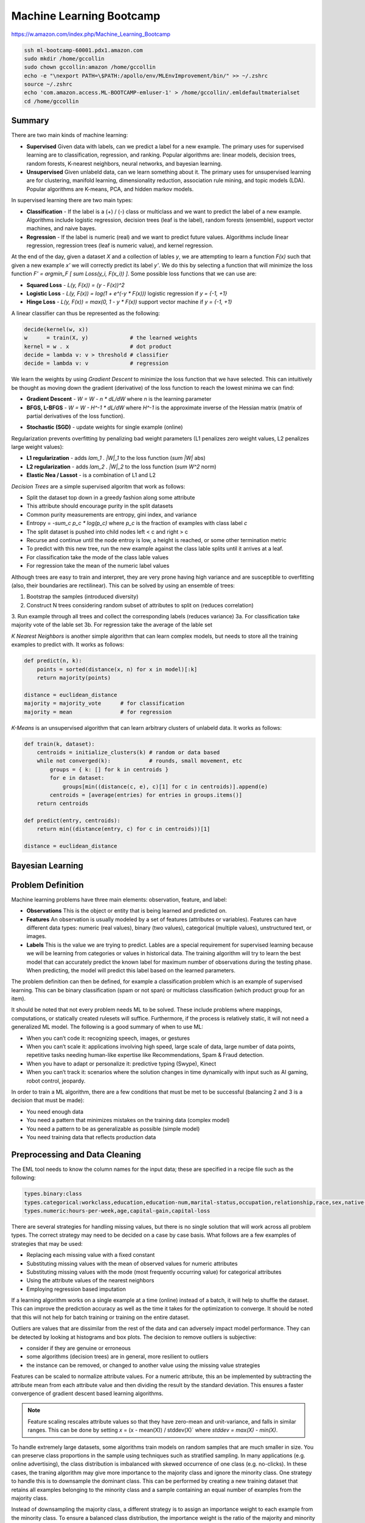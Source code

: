 ================================================================================
Machine Learning Bootcamp
================================================================================

https://w.amazon.com/index.php/Machine_Learning_Bootcamp

.. code-block:: bash

    ssh ml-bootcamp-60001.pdx1.amazon.com
    sudo mkdir /home/gccollin
    sudo chown gccollin:amazon /home/gccollin
    echo -e "\nexport PATH=\$PATH:/apollo/env/MLEnvImprovement/bin/" >> ~/.zshrc
    source ~/.zshrc
    echo 'com.amazon.access.ML-BOOTCAMP-emluser-1' > /home/gccollin/.emldefaultmaterialset   
    cd /home/gccollin

--------------------------------------------------------------------------------
Summary
--------------------------------------------------------------------------------

There are two main kinds of machine learning:

* **Supervised**
  Given data with labels, can we predict a label for a new example. The primary
  uses for supervised learning are to classification, regression, and ranking.
  Popular algorithms are: linear models, decision trees, random forests,
  K-nearest neighbors, neural networks, and bayesian learning.
* **Unsupervised**
  Given unlabeld data, can we learn something about it. The primary uses for
  unsupervised learning are for clustering, manifold learning, dimensionality
  reduction, association rule mining, and topic models (LDA). Popular algorithms
  are K-means, PCA, and hidden markov models.

.. image:: http://scikit-learn.org/stable/_static/ml_map.png
   :target: http://scikit-learn.org/stable/user_guide.html
   :align: center

In supervised learning there are two main types:

* **Classification** - If the label is a (+) / (-) class or multiclass and we want to
  predict the label of a new example. Algorithms include logistic regression, decision
  trees (leaf is the label), random forests (ensemble), support vector machines,
  and naive bayes.
* **Regression** - If the label is numeric (real) and we want to predict future
  values. Algorithms include linear regression, regression trees (leaf is numeric value),
  and kernel regression.

At the end of the day, given a dataset `X` and a collection of lables `y`, we
are attempting to learn a function `F(x)` such that given a new example `x'`
we will correctly predict its label `y'`. We do this by selecting a function
that will minimize the loss function `F' = argmin_F [ \sum Loss(y_i, F(x_i)) ]`.
Some possible loss functions that we can use are:

* **Squared Loss**  - `L(y, F(x)) = (y - F(x))^2`
* **Logistic Loss** - `L(y, F(x)) = log(1 + \e^(-y * F(x)))` logistic regression if `y = {-1, +1}`
* **Hinge Loss**    - `L(y, F(x)) = max(0, 1 - y * F(x))` support vector machine if `y = {-1, +1}`

A linear classifier can thus be represented as the following:

.. code-block:: text

    decide(kernel(w, x))
    w      = train(X, y)             # the learned weights
    kernel = w . x                   # dot product
    decide = lambda v: v > threshold # classifier
    decide = lambda v: v             # regression

We learn the weights by using *Gradient Descent* to minimize the loss
function that we have selected. This can intuitively be thought as
moving down the gradient (derivative) of the loss function to reach
the lowest minima we can find:

* **Gradient Descent** - `W = W - n * dL/dW` where `n` is the learning parameter
* **BFGS, L-BFGS** -  `W = W - H^-1 * dL/dW` where `H^-1` is the approximate inverse
  of the Hessian matrix (matrix of partial derivatives of the loss function).
- **Stochastic (SGD)** - update weights for single example (online)

Regularization prevents overfitting by penalizing bad weight parameters
(L1 penalizes zero weight values, L2 penalizes large weight values):

* **L1 regularization** - adds `\lam_1 . |W|_1` to the loss function (`\sum |W|` abs)
* **L2 regularization** - adds `\lam_2 . |W|_2` to the loss function (`\sum W^2` norm)
* **Elastic Nea / Lassot** - is a combination of L1 and L2

*Decision Trees* are a simple supervised algoritm that work as follows:

* Split the dataset top down in a greedy fashion along some attribute
* This attribute should encourage purity in the split datasets
* Common purity measurements are entropy, gini index, and variance
* Entropy = `-\sum_c p_c * log(p_c)` where `p_c` is the fraction of examples
  with class label `c`
* The split dataset is pushed into child nodes left < c and right > c
* Recurse and continue until the node entroy is low, a height is reached, or
  some other termination metric
* To predict with this new tree, run the new example against the class lable
  splits until it arrives at a leaf.
* For classification take the mode of the class lable values
* For regression take the mean of the numeric label values

Although trees are easy to train and interpret, they are very prone having
high variance and are susceptible to overfitting (also, their boundaries are
rectilinear). This can be solved by using an ensemble of trees:

1. Bootstrap the samples (introduced diversity)
2. Construct N trees considering random subset of attributes to split on (reduces correlation)
3. Run example through all trees and collect the corresponding labels (reduces variance)
3a. For classification take majority vote of the lable set
3b. For regression take the average of the lable set

.. image:: http://scikit-learn.org/stable/_images/plot_classifier_comparison_1.png
   :target: http://scikit-learn.org/stable/auto_examples/plot_classifier_comparison.html
   :align: center

*K Nearest Neighbors* is another simple algorithm that can learn complex models,
but needs to store all the training examples to predict with. It works as follows:

.. code-block:: python

    def predict(n, k):
        points = sorted(distance(x, n) for x in model)[:k]
        return majority(points)

    distance = euclidean_distance
    majority = majority_vote      # for classification
    majority = mean               # for regression

*K-Means* is an unsupervised algorithm that can learn arbitrary clusters of 
unlabeld data. It works as follows:

.. code-block:: python

    def train(k, dataset):
        centroids = initialize_clusters(k) # random or data based
        while not converged(k):            # rounds, small movement, etc
            groups = { k: [] for k in centroids }
            for e in dataset:
                groups[min((distance(c, e), c)[1] for c in centroids)].append(e)
            centroids = [average(entries) for entries in groups.items()]
        return centroids

    def predict(entry, centroids):
        return min((distance(entry, c) for c in centroids))[1]

    distance = euclidean_distance

--------------------------------------------------------------------------------
Bayesian Learning
--------------------------------------------------------------------------------

.. todo::

--------------------------------------------------------------------------------
Problem Definition
--------------------------------------------------------------------------------

Machine learning problems have three main elements: observation, feature, and label:

* **Observations**
  This is the object or entity that is being learned and predicted on.

* **Features**
  An observation is usually modeled by a set of features (attributes or variables).
  Features can have different data types: numeric (real values), binary (two values),
  categorical (multiple values), unstructured text, or images.

* **Labels**
  This is the value we are trying to predict. Lables are a special requirement
  for supervised learning because we will be learning from categories or values
  in historical data. The training algorithm will try to learn the best model
  that can accurately predict the known label for maximum number of observations
  during the testing phase. When predicting, the model will predict this label
  based on the learned parameters.

The problem definition can then be defined, for example a classification problem
which is an example of supervised learning. This can be binary classification
(spam or not span) or multiclass classification (which product group for an item).

It should be noted that not every problem needs ML to be solved. These include
problems where mappings, computations, or statically created rulesets will
suffice. Furthermore, if the process is relatively static, it will not need
a generalized ML model. The following is a good summary of when to use ML:

* When you can’t code it:  recognizing speech, images, or gestures
* When you can’t scale it: applications involving high speed, large scale of
  data, large number of data points, repetitive tasks needing human-like expertise
  like Recommendations, Spam & Fraud detection.
* When you have to adapt or personalize it: predictive typing (Swype), Kinect
* When you can’t track it: scenarios where the solution changes in time
  dynamically with input such as AI gaming, robot control, jeopardy.

In order to train a ML algorithm, there are a few conditions that must be
met to be successful (balancing 2 and 3 is a decision that must be made):

* You need enough data
* You need a pattern that minimizes mistakes on the training data (complex model)
* You need a pattern to be as generalizable as possible (simple model)
* You need training data that reflects production data

--------------------------------------------------------------------------------
Preprocessing and Data Cleaning
--------------------------------------------------------------------------------

The EML tool needs to know the column names for the input data; these are
specified in a recipe file such as the following:

.. code-block:: text

    types.binary:class
    types.categorical:workclass,education,education-num,marital-status,occupation,relationship,race,sex,native-country
    types.numeric:hours-per-week,age,capital-gain,capital-loss


There are several strategies for handling missing values, but there is no single
solution that will work across all problem types. The correct strategy may need
to be decided on a case by case basis. What follows are a few examples of
strategies that may be used:

- Replacing each missing value with a fixed constant
- Substituting missing values with the mean of observed values for numeric attributes
- Substituting missing values with the mode (most frequently occurring value) for categorical attributes
- Using the attribute values of the nearest neighbors
- Employing regression based imputation

If a learning algorithm works on a single example at a time (online) instead
of a batch, it will help to shuffle the dataset. This can improve the prediction
accuracy as well as the time it takes for the optimization to converge. It should
be noted that this will not help for batch training or training on the entire
dataset.

Outliers are values that are dissimilar from the rest of the data and can
adversely impact model performance. They can be detected by looking at
histograms and box plots. The decision to remove outliers is subjective:

- consider if they are genuine or erroneous
- some algorithms (decision trees) are in general, more resilient to outliers
- the instance can be removed, or changed to another value using the missing value strategies

Features can be scaled to normalize attribute values. For a numeric attribute,
this an be implemented by subtracting the attribute mean from each attribute
value and then dividing the result by the standard deviation. This ensures a faster
convergence of gradient descent based learning algorithms.

.. note::
   Feature scaling rescales attribute values so that they have zero-mean
   and unit-variance, and falls in similar ranges. This can be done by
   setting `x` = (x - mean(X)) / stddev(X)` where `stddev = max(X) - min(X)`.


To handle extremely large datasets, some algorithms train models on random
samples that are much smaller in size. You can preserve class proportions
in the sample using techniques such as stratified sampling. In many applications
(e.g. online advertising), the class distribution is imbalanced with skewed
occurrence of one class (e.g. no-clicks). In these cases, the traning algorithm
may give more importance to the majority class and ignore the minority class.
One strategy to handle this is to downsample the dominant class. This can be
performed by creating a new training dataset that retains all examples
belonging to the minority class and a sample containing an equal number of
examples from the majority class.

Instead of downsampling the majority class, a different strategy is to assign
an importance weight to each example from the minority class. To ensure a
balanced class distribution, the importance weight is the ratio of the
majority and minority classes. This can also be used to heavily penalize
misclassified examples in situations where failed predictions are not
acceptable (adult classificatin).

--------------------------------------------------------------------------------
Data Visualization (R)
--------------------------------------------------------------------------------

All Machine Learning tasks require that developers understand the data. By using
data visualization tools, one can:

* Understand the data better
* Gain insight into the data
* Uncover underlying structure
* Identify important features and detect outliers

There are a number of things to look for when you are investigating the dataset;
the following is a list of such things:

* **Feature / Target Summaries**
  Summary reports can detect outliers and skew in the feature or target data
  distribution. Histograms of indiviual features can be helpful to view data
  summaries.

* **Feature / Target Correlations**
  Knowing the correlation between each feature and the target class is helpful
  in feature selection since a high correlation score implies that there is a
  relationship between the feature and the target class. In general, you want
  to keep the features with high correlation since they are the ones with signal,
  and filter out the features with low correlation since they are most likely noisy.
  This can be examined by looking ate individual feature histograms split by
  the target labels. *Mutual Information* can be calculated as
  `I(X, Y) = \sum_y \sum_x p(x,y) log(p(x,y) / (p(x) * p(y)))`. Finally a
  *covariance matrix* or *Pearsons correlation coefficient* can be used.

* **Feature / Feature Correlations**
  Understanding the correlation between features can tell you which features are
  redundant. For example, if features `f_1` and `f_2` are highly correlated, then
  you may be able to reduce data dimensionality by selecting only one of them.
  These can be investigated with scatter plots with smoothers.

.. code-block:: r

    income <- read.csv('income_train_data.csv', header=T, strip.white=TRUE)
    ?summary           # provides help for the supplied command
    summary(income)    # provides a summary of the dataset
    str(income)        # provides a column labels and data anomolies
    library('ggplot2') # loads the ggplot library for easy plotting
    qplot(data=income, x=age,main="Histogram of Age",binwidth=3)
    qplot(data=income, x=age, main="Class-wise Histogram of Age",  binwidth=3, position="dodge", fill=class)
    age.sal.xtab=xtabs(~age+class, data=income) # distribution of age groups with label


--------------------------------------------------------------------------------
Feature Engineering
--------------------------------------------------------------------------------

The process of manipulating raw data into new and more useful representations or
features is called feature engineering. It is the most critical and time-consuming
step of predictive model building requiring lots of trial and error combined with
domain knowledge and ingenuity. These new features may have more predictive power
than the original raw data which can boost the model performance. These are
generally higher level models. In many cases, linear models with simple features
may not be able to capture complex correlations between the data and the associated
labels.  One way to improve these models is to introduce non-linearity through
feature transformations. There are many types of these feature transformations:

* **Non-Linear** - such as numeric binning and combinations of existing features
  (e.g. quadratic features).
* **Domain-Specific** - such as text features, features that capture the structure
  of web pages, and specialized features (e.g., SIFT) for image data.
* **Data-Driven** - such as meta features derived from clusters within the data.
* **Feature Selection** - selecting a subset of relevant features from a much larger
  set. The insights gained from data visualization can be used to retain features
  that are highly correlated with the target label. This is typically done to elimiate
  noisy or leaky features.

Numeric value binning allows us to introduce *non-linearity* into linear models.
We simply replace a linear value with the bin class value it falls into.
Discretizing numeric values using binning enables models to capture multimodal
relationships of the form: `if age <= 15 or age > 60: the person should earn < $50K`.
Binning allows the classfier to not be distracted by the precision of the number
attribute if it isn't necessarily needed (is there a difference in the prediction
if the user is 30 or 32).  There are a number of binning strategies (although the
best decisions of bin size should be based on experimentation):

- equal ranges
- equal number of examples
- maximize purity measure (entropy)
- supervised binning algorithms based on information gain (classification)
- supervised binning algorithms based on variance reduction (regression)

EML allows this in the recipie file by using rules of the form
`<feature>:quantile_bin:<bin_count>`; for example:

.. code-block:: text

    hours-per-week:quantile_bin:10
    age:quantile_bin:10
    capital-gain:quantile_bin:10
    capital-loss:quantile_bin:10

Another way to introduce non-linear features is with quadratic features.
Quadratic features combine existing features and can generalize to combine
any number of features, which is referred to as the *cartesian product* of
features. In general, you should group base features (income related, family
related, etc) and then combine features from different groups to make new
quadratic features. This is especially helpful if the combined feature is a
text variable containing a sequence of tokens (ex. a book title or binding
descriptors may help in deciding if the book is a text book or trade fiction).
In EMR this is performed as follows:

.. code-block:: text

    processor.cartesian.1: relationship, marital-status
    processor.cartesian.2: relationship, (age:quantile_bin:10)
    processor.cartesian.3: relationship, occupation
    processor.cartesian.4: marital-status, (age:quantile_bin:10)

Other non-linear feature transformations:

* log feature values ensure a more linear dependence with output values
* product/ratio of feature values
* use leaves of fixed depth decision tree as features (train boosted ensemble)
* train on a subset of data, leafs are binary bins, run each example through the tree
* this captures complex relationship between feature values and target

.. note:: linear models are more scalable than non-linear models

There may also be domain specific transformations depending on the data:

* Multi-word concepts with frequent N-grams
* Parts of speech / ontology tagging (focus on words with specific roles)
* Stop words removal / stemming (helps to focus on semantics)
* Lowercasing / punctionation removal (standardizes the syntax)
* Cutting off very high / lower percentiles
* TF-IDF normalization (corpus wide normalization)
* Orthogonal Sparse Bigram (ODB) to preserve spatial information

In EMR, here is a way of performing N-gram feature extraction while
removing punctuation and lowercasing all the N-grams (note, OSB essentially
does n-gram splitting over a window of words):

.. code-block:: text

    description:lowercase, no_punct, ngram:2
    item_name:lowercase, no_punct, ngram:2
    description:osb:3 # osb:2 is essentially a bigram

It is important to include as many features as possible as this will improve
prediction accuracy by discovering interesting and useful patterns in the data.
It is not possible to know all the features that have signal, so it is best to
include all the featuers and allow the training algorithm to pick the features
with the strongest correlations. This should be balanced with not including
noisy features that have little or no predictive power as they overfit the data.
Once again, the learning algorithm can return importance scores on the features
which an be used to prune away unimportant attributes.

Simple feature transformations of numeric features can improve model performance
by ensuring a better model fit with the target variable. Consider a variable `x`
which is related to the ouput by `y = x^2`. Taking the square root of the
variable makes it linerally correlated with the target variable.

--------------------------------------------------------------------------------
Feature Selection
--------------------------------------------------------------------------------

Often having less features is often better as the model generalizes the behavior
and will prevent overfitting. Many of the features may be strongly correlated or
highly redundant which will affect the performance of the model (overfitting).

To select features that have the highest predictive power:

- features that are strongly correlated with target variables
- information gain, mutual information, chi-square score, pearson's correlation coefficient
- features with high correlation and residual target given other variables
- forward / backward selection, ANOVA analysis
- features with high importance scores (weights) during model training
- remove features with all zero weights

.. todo:: Dimensionality Reduction (random projections, PCA)


Here is an example recipie file for EML that defines a number of features:

.. code-block:: text

    types.binary:class
    types.categorical:workclass,education,education-num,marital-status,occupation,relationship,race,sex,native-country
    types.numeric:hours-per-week,age,capital-gain,capital-loss

    hours-per-week:quantile_bin:10
    age:quantile_bin:10
    capital-loss:quantile_bin:10
    capital-gain:quantile_bin:10

    processor.cartesian.1: relationship, marital-status
    processor.cartesian.2: relationship, (age:quantile_bin:10)
    processor.cartesian.3: relationship, occupation
    processor.cartesian.4: marital-status, (age:quantile_bin:10)
    processor.cartesian.5: marital-status, occupation
    processor.cartesian.6: (age:quantile_bin:10), education
    processor.cartesian.7: (age:quantile_bin:10), (capital-gain:quantile_bin:10)
    processor.cartesian.8: (age:quantile_bin:10), (hours-per-week:quantile_bin:10)
    processor.cartesian.9: (age:quantile_bin:10), sex
    processor.cartesian.10: occupation, education
    processor.cartesian.11: education, (hours-per-week:quantile_bin:10)

--------------------------------------------------------------------------------
Parameter Tuning
--------------------------------------------------------------------------------

Loss function tuning:

- **squared**  - regression, classification
- **logistic** - classification only, better for skewed class distributions
- **hinge**    - classification only, more robust to outliers

Randomly explore join parameter configuration space. You can stop when the model
performance improvement drops below a threshold (branch-bound).

Can also use `k-fold cross validation` to evaluate the model performance for a
given parameter setting:

- randomly split the training data into `k` parts
- train models on `k` training sets, each containing `k-1` parts
- test each model on remaining parts (not used for training)
- average `k` model performance scores
- typical values for `k` are 3 and 5

--------------------------------------------------------------------------------
Training a Model
--------------------------------------------------------------------------------

The quality of the model can be changed by increasing the number of passes on
the data. For a small dataset, the number of interations may need to be larger
while on a very large dataset, a single pass may be sufficient.

What follows is an example run of the EML service with the previously cleaned
dataset and associated configuration to train a linear classifier:

.. code-block:: bash

    echo -e "PredictionType:binary\nPasses:100\nL2:1E-8" > income_params.txt
    eml upload train.csv
    eml upload test.csv
    eml create predictor                     \
        --labelColumn class                  \
        --recipe ./income_recipe.txt         \
        --dataFileType csv                   \
        --trainingParams ./income_params.txt \
        --trainingFile s3://eml-training-data-123456789101/train.csv
    eml describe predictor --id pr-2014-04-02-81035-jolly-flame

    eml create evaluation --id pr-2014-04-02-81035-jolly-flame                 \
        --evaluationFile s3://eml-training-data-123456789101/gccollin/test.csv \
        --dataFileType csv                                                     \
        --labelColumn class
    eml describe evaluation --id ev-2014-04-02-81740-long-lip

What follows is an example run of the EML service with the previously cleaned
dataset and associated configuration to train a linear regression:

.. code-block:: bash

    echo -e "PredictionType:regression\nPasses:10" > income_params.txt
    eml upload train.csv
    eml upload test.csv
    eml create predictor                     \
        --labelColumn log_pm                 \
        --recipe ./price_recipe.txt          \
        --dataFileType csv                   \
        --trainingParams ./income_params.txt \
        --trainingFile s3://eml-training-data-123456789101/train.csv
    eml describe predictor --id pr-2014-04-11-67217-shaky-desk

    eml create evaluation --id pr-2014-04-11-67217-shaky-desk                    \
        --evaluationFile s3://eml-training-data-657675388327/price_test_data.csv \
        --dataFileType csv                                                        \
        --labelColumn log_pm
    eml describe evaluation --id ev-2014-04-11-68019-sour-whip

--------------------------------------------------------------------------------
Evaluating a Trained Model
--------------------------------------------------------------------------------

The output of a ML classifier is a prediction score that is then applied to a
threshold: if it is above the threshold it is (+), else it is (-). The problem
with having the classifier choose the threshold directly is:

* **High Precision** - when all positive predictions need to be correct at the
  expense of some positive examples being labled negative.
* **High Recall** - when as many positive examples as possible need to be labled,
  at the expense of some negative examples being misclassified as positive

One way to evaluate the model is to simply calculate the percentage of correctly
classified examples over the total dataset size. This would give us the percent
correctly classified. The problem with this is:

* if the dataset is unbalanced, we can simply just guess the majority classifier
  and achieve 90% accuracy without training a model (e.g. just say no one has
  cancer).
* if the costs of getting a false positive and false negative are not equal, then
  we should allow the user to control the tradeoff (e.g. classifying an email as
  spam vs classifying someone as not having cancer).

*Ultimately, when solving a business problem, the most important metrics are the
ones that are used to measure the problem.* However, it is often not feasible to
collect the business metric directly with each iteration of the ML process. As
such, the next best thing is to find a metric that can be used to evaluate the ML
model and can also be shown to be a good proxy for the business metric, specifically:
it would be good to show that when the ML metric improves, so does the business metric.
Finding an appropriate ML metric is an important part of the ML process.

As a start, the current trend for evaluating a model is the *confusion matrix* which is
a table of all possible combinations of obtained and correct answers. For a binary
classifier this is a 2x2 matrix:

.. code-block:: text

                        actual(1)             actual(0)
    --------------------------------------------------
    prediction(1): true  positive (tp)   false positive (fp)
    prediction(0): false negative (fn)   true  negative (tn)

    precision (p) = TP / (TP + FP) - ability of classifier to not label (+) as (-)
    recall    (r) = TP / (TP + FN) - ability of classifier to find all (+) examples
    f1-score (f1) = (2 * p * r) / (p + r) - single metric linking the two

    true  (+) rate = TP / (TP + FP) - fraction of (+) examples classified correctly
    false (+) rate = FP / (FP + TN) - fraction of (-) examples classified incorrectly

The precision and recall are directly related. You can increase the recall by
lowering the precision and vice versa. One problem with precision and recall is
that they are high level metrics that may not capture the variety and subtlety
of a model's performance (does it perform well on some examples but poorly on
others). The *receiver operating characteristic (ROC) curve* is very useful for
understanding the subtlety in ML performance.  We can then plot an ROC graph
by “sweeping” through the range of all possible thresholds (say from -1 to 1,
one might consider 100 equally-spaced scores as thresholds). For each threshold,
the TPR and FPR are calculated, and the results are plotted on a graph where the
y axis is TPR, and the x axis is FPR. The ideal curve should fit to the upper
right hand corner while a random classifier will be a diagonal line. If the
curve hugs the bottom right corner, you can simply invert the output to make it
a good classifier.

.. image:: images/roc-curve.png
   :align: center

Finally, we can retrieve a metric from the ROC curve by taking the *area under the curve
(AUC)*. The perfect classifier will be 1.0 while the inverted classifier will be 0.0.
The completely random classifier will be 0.5, therefore we want to maximize
`| auc - 0.5|`. It should be noted that EML will select as a threshold the point in
the ROC curve where the difference between TPR and FPR values is at its maximum.

To evaluate the result of our model in EML, we can take the results of the previous
testing step and load them into R:

.. code-block:: r

    # Load our predictions from file
    eml.evaluation <- read.csv("pr-2013-05-02-30501-old-smell_2013-05-02T083206.109_test_result/prediction")
    # Load the ROCR library. If you get an error here, run install.packages("ROCR") and follow prompts
    library(ROCR)
    # Create a ROCR prediction object, by telling the library where to find the model scores and true labels.
    # In this case, score and trueLabel were the columns in the header line of the CSV file that we loaded
    pred <- prediction(eml.evaluation$score, eml.evaluation$trueLabel)
    # Create a ROCR performance object, and instruct it to compute FPR and TPR dimensions - aka the ROC plot 
    perf <- performance(pred, measure = "tpr", x.measure = "fpr") 
    # Plot the graph. Colorize=TRUE adds a threshold color indicator and scale on the right side of the plot
    plot(perf,  colorize=TRUE)
    # Add a grid and a diagonal line to make interpretation easier 
    abline(c(0, 1), col="gray70", lty=2)
    grid(col="orange")

When we test our model against a fairly selected dataset, it may underperform. This is
caused by one of two conditions:

* **Underfitting**
  This is caused by high *bias* which is a measure of the systematic error in the model
  predictions (difference between average prediction and true target). This is usually
  indicative of a model that is too simple and has a small number of features (usually
  linear models). The error rate will be high on the training and test dataset. This
  problem can be solved by increasing the features of the model and decreasing the
  regularization parameters.
* **Overfitting**
  This is caused by high *variance* (the stability or variance in predictions across
  different data samples). This is usually indicative of a model that is too complex
  and has too many features. The error rate will be high only on the test dataset.
  This problem can be solved by increasing the training set, decreasing features,
  and increasing regularization. This is also seen in linear models with many
  sparse features and decision tress (may need to switch model). This also happens
  when the model learns random errors or noise that have no correlation to the target
  label.

.. image:: images/bias-variance.png
   :align: center

.. image:: images/bias-variance-tradeoff.png
   :align: center

--------------------------------------------------------------------------------
Evaluating a Regression Model
--------------------------------------------------------------------------------

The prediction score output by a regression model is the predicted target value.
The two metrics commonly used to measure the regression model performance are:

* **Root Mean Squared Error (RMSE)** - `\sqrt{ \sum_y { y - y')^2 } / n }`
* **Mean Absolute Percent Error (MAPE)** -  `(1/n) * \sum_y { | y - y' / y | }`
* `y` is the actual value, `y'` is the predicted value, `n` is the example count

*RMSE* aims to reduce the absolute error and gives more importance to minimzing
the error for large target values. *MAPE* focuses on reducing the relative
error and tries to minimize the error for smaller target values.

--------------------------------------------------------------------------------
Generating Predictions
--------------------------------------------------------------------------------

The EML tool allows for bulk predictions as well as online predictions (with a specified
SLA). To perform the batch prediction, simply upload in batch the data to be


evaluated and the poll on the prediction results:

.. code-block:: bash

    eml predict batch --id pr-2014-04-02-81035-jolly-flame    \
        --inputFile s3://eml-training-data-657675388327/gccollin/income_batch_predict_data.csv
    eml describe batchPrediction --id bp-2014-04-02-82881-busy-goat


--------------------------------------------------------------------------------
Model Retraining
--------------------------------------------------------------------------------

For a model to continue to predict as accurately during training once it has been
put into production, the production data must have a similar distribution to the
training data. Since data distributions can be expected to drift over time, this
may not be a one time exercise, but rather a continuous process. The status of your
model must be monitored and if the data distribution in productions starts to differ
significantly from the training data, the model must be retrained. This training
process should be performed with fresh training data taht reflects the current production
data distribution:

- the model can be trained online with a new collection of production data
- if the monitoring is not prohibitive, a new batch model can be trained when needed
- can also simply train a new model daily, weekly, or monthly


--------------------------------------------------------------------------------
Classifier Scores to Probabilities
--------------------------------------------------------------------------------

* binning method
* modeling via a logistic function


--------------------------------------------------------------------------------
Classifier / Modeling Tips
--------------------------------------------------------------------------------

*The following are some best practices for building high-performance predictive
models using EML:*

* **The More Training Examples, the Better**

  ML models make predictions for a new example based on target labels for similar
  examples in the training data. Consequently, with more training examples, the
  likelihood of finding examples that are similar to a new example increases and
  this leads to more accurate predictions. Thus, larger training sets produce
  models that generalize better to unseen examples. In contrast, with few training
  examples, the model is more prone to overfit the data and thus have poor
  generalization. As a rule of thumb, simple (linear) models with lots of data
  beat complex (nonlinear) models with modest amounts of it.

* **The More Features, the Better**

  More features can improve predictive performance by discovering interesting and
  useful patterns. So in any ML project, it is important to invest sufficient time
  in feature engineering, that is, constructing discriminating features with signal.
  Since it is difficult to guess the features with predictive power exactly, a good
  strategy here is to go with a superset that may include some redundant or noisy
  features - the model training algorithm will simply ignore the features with little
  or no predictive influence (by assigning them low weights) and focus on the features
  with the strongest correlations (by assigning them higher weights).

* **Include non-linear features in models**

  The expressive power of EML’s linear models can be significantly enhanced by including
  non-linear feature transformations. Numeric value binning, text n-grams and quadratic
  features are powerful mechanisms to inject non-linearity into models and can result
  in big gains in the predictive performance of models. For numeric attributes, it is
  also highly recommended to perform feature scaling since this ensures faster
  convergence of model training algorithms. Lowercasing, punctuation removal, stemming
  and stop word removal are also useful transformations to consider for text attributes.

* **Tune Model Training Parameters**

  It is important to explore the parameter space (e.g. number of passes, number of hash
  bits, learning parameters, regularization) during model training - the parameter values
  control factors that affect model quality like convergence of the training algorithm to
  the optimal solution, degree of overfitting and extent of hash collisions. For instance,
  as the number of passes over the training set is increased (beyond 1), the solution gets
  closer to the optimum. Thus, model performance improves with each additional pass although
  the magnitude of the improvement diminishes as the solution approaches the optimum.
  Similarly, increasing hash bits has the effect of reducing collisions, and so should be
  done for large feature spaces. 

* **Avoid Evaluating Model Performance on Training Data**

  A good predictive model generalizes beyond the examples in the training set and performs
  well on unseen data. So it is imperative to use a separate test dataset (different from
  the training set) to evaluate model performance.  A model may perform well on training
  data by overfitting the data rather than learning general patterns. For example, consider
  a simple model that memorizes the training data in its entirety - such a model will
  perfectly predict the training data but will typically fail drastically when making
  predictions about new or unseen data. This is because the model has not learned to
  generalize. A good strategy is to take all available labeled data, and randomly split
  it into training and test datasets. The ratio of 70..80% training, to 20..30% evaluation,
  is commonly used. This ratio ensures that the training and evaluation data are independent
  of each other, and, hopefully, random selection eliminates the selection bias.

* **Avoid Using Test Data to Tune Parameters**

  Using test data to tune model parameters during training can lead to overfitting.
  The correct way to tune parameters is to split the training data into a training set
  and a validation set, and then use the validation set to tune model training parameters.
  Of course, holding out data reduces the amount available for training. This can be
  mitigated by doing k-fold cross-validation that effectively generates k training
  validation splits as follows:
  
  1. randomly divide the training data into k subsets
  2. hold out each one while training on the rest
  3. test each learned model on the examples it did not see
  4. average the results to see how well the particular parameter setting does

* **Ensure Training Data Distribution is in Sync with the Real World**

  Data distributions can change dramatically over time. Consequently, models trained
  on very old data may have poor predictive performance since the current data distribution
  may be very different from that of the training data. So it is important to retrain
  models at regular time intervals (e.g. every day, week or month) with new training data
  to ensure that the models adapt to data distribution changes.
  
  Training data may also be biased depending on the process used to generate examples.
  A better approach to obtain unbiased training sets is to randomly sample observations.
  Furthermore, ground-truth labels for examples can be obtained in a number of different
  ways including (note, it is not advisable to use automated business rules to acquire
  ground truth labels since the models will simply learn the business rules):
  
  1: Human Editors (mechanical turk)
  2: User Feedback (logged actions)

* **Combine Exploitation with Exploration**

  To ensure that models deployed in production adapt to changing data distributions it
  is important to continuously retrain them at regular intervals. In many applications
  like online advertising, the training data comprises newly generated examples as a
  result of user feedback (clicks / no-clicks) to items (ads). Thus, to ensure that
  trained models have high prediction accuracy for new items, explore-exploit algorithms
  (e.g., epsilon-greedy, UCB) should be employed to balance items with high predicted
  values (exploitation) with items whose predictions have high uncertainty (exploration).
  In the event that user feedback is delayed and cannot be obtained in real-time,
  throttling schemes must be employed to limit the exploration of items with inaccurate
  predictions.

* **Pay Attention to Training Data Quality**

  Bad data is more common than one can imagine and adversely impacts model quality. So
  it is critical to ensure that training data is clean by visualizing the data to detect
  skew and errors, doing validation checks and audits for different attribute values,
  removing erroneous records and outliers (spam), and filling in missing values using
  imputation techniques. In addition, randomly shuffling the order of examples in the
  training set can lead to much better models due to faster convergence of model training
  algorithms.  

* **Eliminate Bad, Leaky Features**

  Certain features like the bid price for an ad can be manipulated by end users and so
  are poor features for tasks like click probability prediction. Also, features that
  leak target labels should be dropped during model training. These features assume
  values that are highly correlated with the target in the training data but are absent
  from the test data. For example, in ad click probability prediction, a feature like
  payout amount is non-zero only for clicks and thus leaks information about the target
  label (click / no-click). As a result, it should be expunged from the training data.

* **Use Feature Selection to Prune Noisy Features**

  This is somewhat contradictory to the previous point that recommends including as
  many features as possible. Transformations like n-grams and quadratic can generate
  a massive number of features which can slow down training, lead to overfitting and
  increase the number of hash collisions. Correlation measures such as mutual
  information, the Chi-squared test or information gain can be used to determine the
  predictive power of each feature and prune away noisy features without signal.

* **Select Model Evaluation Metrics that Reflect Business Objectives**

  Applications may have diverse requirements and simply optimizing a single
  evaluation metric like AUC score may not satisfy every business objective.
  For instance, an application for detecting duplicate ASINs may have a
  requirement of 100% precision while a different application for detecting adult
  content may want to maximize recall at the expense of precision. Maximizing recall
  while achieving a target precision is not the same as maximizing AUC scores.
  Similarly, in online advertising, the primary goal is to predict individual ad click
  probabilities as accurately as possible for which the log-likelihood function may
  be a better evaluation metric.

* **Do Not Rely on Offline Tests as a Proxy for Online Performance**

  Online performance of models may be very different from offline tests. Models with
  the highest log-likelihood function values or AUC scores in offline tests may not
  always perform the best in production when deployed online. For example, in ad
  auctions, offline model quality metrics like log-likelihood or AUC are a poor substitute
  for business objectives that require maximizing CTRs and/or revenues. In general,
  offline tests should be mainly used to guide model development and actual model
  performance with respect to key business metrics should be measured in an online setting
  using A/B testing (where a small fraction of real web traffic is diverted to the model).   

* **Use Sampling and Importance Weights to Boost Model Performance**

  Sampling-based techniques such as bagging help to combat overfitting and reduce model
  variance. Bagging builds an ensemble of models on multiple training data samples, and
  aggregates the individual model predictions using either majority voting (for
  classification) or averaging (for regression) to obtain the final prediction. Similarly,
  in imbalanced training data where examples of one class far outnumber the other,
  downsampling the majority class or oversampling the minority class are again good
  strategies to reduce overfitting and obtain models with higher prediction accuracy.
  Finally, when business objectives call for very high precision, then associating
  higher importance weights with examples belonging to the negative class can aid in
  satisfying the objectives while maximizing recall. Similarly, one can obtain very
  high recall by associating high importance weights with examples belonging to the
  positive class. 


--------------------------------------------------------------------------------
EML's Learning Algorithm
--------------------------------------------------------------------------------

Let the training data consist of examples `(x, y)` with feature vector `x_i \e x`
and target label `y`. During model training, EML computes a weight vector `w_i \e w`
so as to optimize a specified objective function (equivalently, minimize some
loss function) over training examples `(x, y)`. For each new example with feature
vector `x`, EML returns a prediction score `w * x` (dot product). This is simply
linear regression. What follows are the details of EML's implementation:

* **Loss Function**

  EML’s training algorithm employs optimization techniques to compute the weight
  vector `w` that minimizes the sum of loss functions `L(w, x, y)` over training
  examples `(x, y)`. EML supports 3 different loss functions: squared (1),
  logistic (2), and hinge (3). Squared loss is applicable to both regression and
  classification problems, while logistic and hinge loss only apply to classification
  problems. By default, the loss function is set to `squared loss`.

* **Stochastic Gradient Descent**

  In order to scale to very large datasets, EML employs the online
  Stochastic Gradient Descent (SGD) learning algorithm to minimize the loss
  function. SGD makes sequential passes over the data, and during each pass,
  updates feature weights with the gradient one example at a time. By default,
  the number of passes is set to `10`.

* **Overall Learning Rate**

  The gradient in each weight update of SGD is multiplied by an overall learning
  rate that is decayed. The rationale for decaying the overall learning rate is
  that, initially the feature weights may be far from the optimal solution, and
  so we need to apply big changes to the weights to rapidly approach the optimal
  solution. But as the weights get closer to the optimum values, we need to
  reduce the magnitude of changes to weights to ensure convergence.

* **Adaptive Learning Rates**

  EML supports adaptive learning rates in which the overall learning rate is
  decayed individually for each feature proportional to the square root of the
  sum of squares of gradients at past examples. The intuition here is that
  feature weights with large past gradients have already had big updates applied
  to them, so it makes sense to more aggressively decay the learning rate and
  dampen the magnitude of subsequent updates to the weights. By default,
  adaptive learning is set to `1`.

* **L1/L2 Regularization**

  L1 and L2 regularization add additional terms `l_1 * ||w||_1` and `l_2 * ||w||_2`
  to the loss function during optimization. Since EML’s optimization algorithms
  attempt to minimize the loss function, the regularization terms penalize larger
  weight values which helps to prevent overfitting. L1 regularization has the effect
  of reducing the number of non-zero weights, while L2 regularization results in
  lower overall weight values. The default values for the L1 and L2 regularization
  parameters are `0`. In practice, values in the range of `1E-10` to `1E-2` work well.

* **Feature Hashing**

  In order to handle a large number of features, EML hashes features and then
  learns weights for the hashed features. Feature hashing is essentially a
  dimensionality reduction technique that randomly projects disjoint subsets of
  features onto different hash values. The default value for the number of hash
  bits is `18`.


--------------------------------------------------------------------------------
Validation Techniques
--------------------------------------------------------------------------------

.. todo:: http://research.cs.tamu.edu/prism/lectures/iss/iss_l13.pdf
